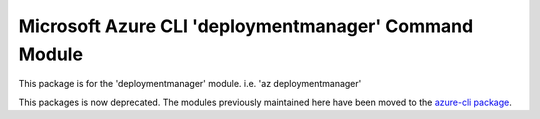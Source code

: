 Microsoft Azure CLI 'deploymentmanager' Command Module
======================================================

This package is for the 'deploymentmanager' module.
i.e. 'az deploymentmanager'

This packages is now deprecated. The modules previously maintained here have been moved to the
`azure-cli package`__.

__ https://pypi.org/project/azure-cli/
